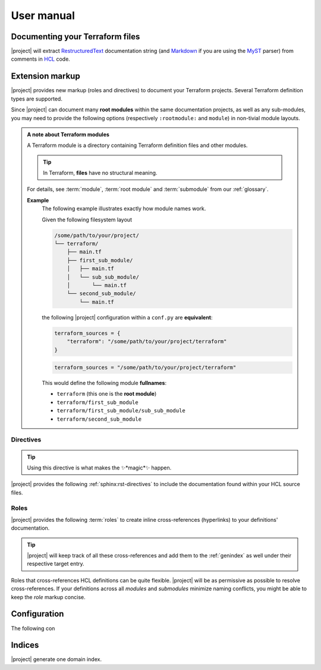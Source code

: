.. _usage:

###########
User manual
###########


Documenting your Terraform files
--------------------------------

|project| will extract RestructuredText_ documentation string
(and Markdown_ if you are using the MyST_ parser) from comments in HCL_
code.

.. _RestructuredText: https://en.wikipedia.org/wiki/ReStructuredText
.. _Markdown: https://en.wikipedia.org/wiki/Markdown
.. _MyST: https://myst-parser.readthedocs.io/en/latest/
.. _HCL: https://github.com/hashicorp/hcl


.. _markup:

Extension markup
----------------

|project| provides new markup (roles and directives) to document your
Terraform projects. Several Terraform definition types are supported.

Since |project| can document many **root modules** within the same documentation
projects, as well as any sub-modules, you may need to provide the following
options (respectively ``:rootmodule:`` and ``module``) in non-tivial module
layouts.

.. admonition:: **A note about Terraform modules**

    A Terraform module is a directory containing Terraform definition files
    and other modules.

    .. tip:: In Terraform, **files** have no structural meaning.

    For details, see :term:`module`, :term:`root module` and :term:`submodule`
    from our :ref:`glossary`.

    **Example**
        The following example illustrates exactly how module names work.

        Given the following filesystem layout

        .. code-block:: text

            /some/path/to/your/project/
            └── terraform/
                ├── main.tf
                ├── first_sub_module/
                │   ├── main.tf
                │   └── sub_sub_module/
                │       └── main.tf
                └── second_sub_module/
                    └── main.tf

        the following |project| configuration within a ``conf.py`` are
        **equivalent**:

        .. code-block:: python

            terraform_sources = {
                "terraform": "/some/path/to/your/project/terraform"
            }

        .. code-block:: python

            terraform_sources = "/some/path/to/your/project/terraform"

        This would define the following module **fullnames**:

        *   ``terraform`` (this one is the **root module**)
        *   ``terraform/first_sub_module``
        *   ``terraform/first_sub_module/sub_sub_module``
        *   ``terraform/second_sub_module``


.. _directives:

Directives
~~~~~~~~~~

.. tip:: Using this directive is what makes the ✨*magic*✨ happen.

|project| provides the following :ref:`sphinx:rst-directives` to include
the documentation found within your HCL source files.

.. rst:directive:: tf:resource

    Include documentation from a `Terraform resource`_.

    .. tip:: Cross-reference these definitions with the
        :rst:role:`tf:resource` role.

    .. rst:directive:option:: rootmodule: root module name
        :type: string

        This option is required when you have **more than one**
        :term:`root module` configured in :confval:`terraform_sources`.
        Its value must be the name of one of the configured root modules.

        **Example**
            .. code-block:: rst

                .. tf:resource:: foo_resource.bar
                    :rootmodule: other_terraform

    .. rst:directive:option:: module
        :type: path-ish string

        This option is required when you are documenting a definition
        within a :term:`submodule` (not directly in the root module).

        **Example**
            .. code-block:: rst

                .. tf:output:: sub_output
                    :module: sub

            Would render as

            .. tf:output:: sub_output
                :module: sub

    .. tip:: Instead of using the ``:rootmodule:`` and ``:module:`` options
        above, you can also specify the module path within the signature
        like so:

        .. code-block:: rst

            .. tf:variable:: terraform/sub/submodule-input

        Would render as

        .. tf:variable:: terraform/sub/submodule-input

        .. _Terraform resource: https://www.terraform.io/language/resources

.. rst:directive:: tf:data

    Works exactly the same way as :rst:dir:`tf:resource`.

.. rst:directive:: tf:variable

    Works exactly the same way as :rst:dir:`tf:resource`.

.. rst:directive:: tf:output

    Works exactly the same way as :rst:dir:`tf:resource`.

.. rst:directive:: tf:module

    This directive does not document a :term:`module`, but a
    :term:`module block`, which is the *calling* of a child module.

    Works exactly the same way as :rst:dir:`tf:resource`.


.. _roles:

Roles
~~~~~

|project| provides the following :term:`roles` to create inline
cross-references (hyperlinks) to your definitions' documentation.

.. tip:: |project| will keep track of all these cross-references and add
    them to the :ref:`genindex` as well under their respective target entry.

Roles that cross-references HCL definitions can be quite flexible.
|project| will be as permissive as possible to resolve cross-references.
If your definitions across all *modules* and *submodules* minimize naming
conflicts, you might be able to keep the *role* markup concise.

.. rst:role:: tf:resource

    Cross reference a documented Terraform resource as defined using the
    :rst:dir:`tf:resource` directive.

    Example:
        Here is some markup text followed by its rendered result.

        .. code-block:: rst

            You really should check out :tf:resource:`terraform/foo_resource.baz`.

            Since we dont have deep modules or several root module, we can
            even shorten this to :tf:resource:`foo_resource.baz`. And since
            we might be in luck, we can even try the shortest thing with
            :tf:resource:`baz`, but that will only work if ``baz`` does
            not collide with any other ``resource`` object.

        Would render as

            You really should check out :tf:resource:`terraform/foo_resource.baz`.

            Since we dont have deep modules or several root module, we can
            even shorten this to :tf:resource:`foo_resource.baz`. And since
            we might be in luck, we can even try the shortest thing with
            :tf:resource:`baz`, but that will only work if ``baz`` does
            not collide with any other ``resource`` object.

.. rst:role:: tf:data

    Cross reference a documented Terraform module call as defined using
    the :rst:dir:`tf:data` directive.

    This role works exactly the same as the :rst:role:`tf:resource`.

.. rst:role:: tf:variable

    Cross reference a documented Terraform input variable as defined using
    the :rst:dir:`tf:variable` directive.

    This role works exactly the same as the :rst:role:`tf:resource`.

.. rst:role:: tf:output

    Cross reference a documented Terraform input variable as defined using
    the :rst:dir:`tf:output` directive.

    This role works exactly the same as the :rst:role:`tf:resource`.

.. rst:role:: tf:module

    Cross reference a documented Terraform module call as defined using
    the :rst:dir:`tf:module` directive.

    This role works exactly the same as the :rst:role:`tf:resource`.


.. _configuration:

Configuration
-------------

The following con

.. confval:: terraform_sources

    *required*

    Can be either

    **A string**
        that provide the path to your Terraform root module. The root module
        name will default to the Terraform root module folder name.

    **A dictionary**
        that maps root module names to path to Terraform root modules.

Indices
-------

|project| generate one domain index.


